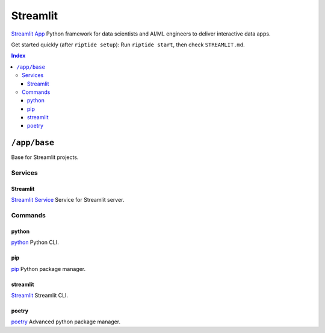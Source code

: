 Streamlit
=======

`Streamlit App`_ Python framework for data scientists and AI/ML engineers to deliver interactive data apps.

Get started quickly (after ``riptide setup``):
Run ``riptide start``, then check ``STREAMLIT.md``.

.. _`Streamlit App`: https://streamlit.io

..  contents:: Index
    :depth: 3

``/app/base``
-------------

Base for Streamlit projects.

Services
~~~~~~~~

Streamlit
+++++++

`Streamlit Service`_ Service for Streamlit server.

.. _`Streamlit Service`: /service/streamlit

Commands
~~~~~~~~

python
+++++++

`python`_ Python CLI.

.. _`python`: /command/python

pip
+++

`pip`_ Python package manager.

.. _`pip`: /command/pip


streamlit
++++

`Streamlit`_ Streamlit CLI.

.. _`Streamlit`: /command/streamlit


poetry
++++

`poetry`_ Advanced python package manager.

.. _`poetry`: /command/poetry
